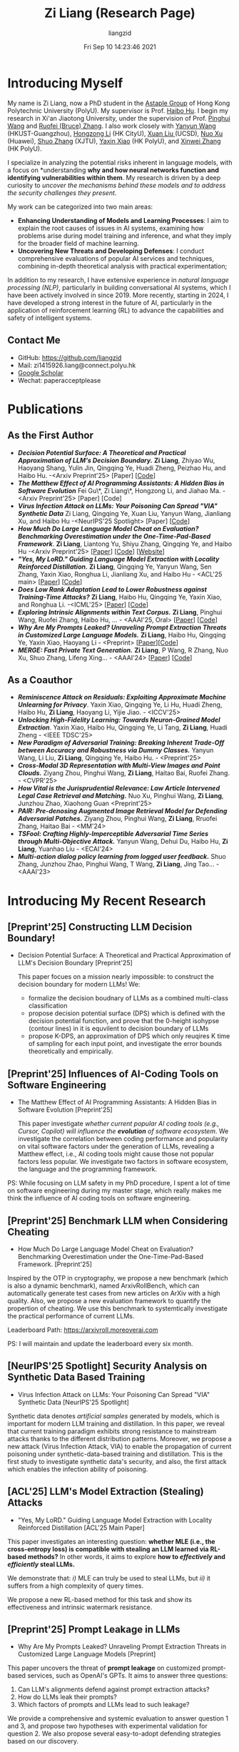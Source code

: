 #+title: Zi Liang (Research Page)
#+OPTIONS: html-style:nil
#+author:liangzid 
#+FILETAGS: noshow, 
#+date: Fri Sep 10 14:23:46 2021
#+email: 2273067585@qq.com 

[[file:images/danjin.jpg]]

# [[file:./images/screenshot_20250309_213610.png]]

* Introducing Myself
My name is Zi Liang, now a PhD student in the [[https://www.astaple.com/][Astaple Group]] of Hong Kong Polytechnic University (PolyU). My supervisor is Prof. [[https://haibohu.org/][Haibo Hu]]. I begin my research in Xi'an Jiaotong University, under the supervision of Prof. [[https://gr.xjtu.edu.cn/web/phwang][Pinghui Wang]] and [[https://www.linkedin.com/in/ruofei][Ruofei (Bruce) Zhang]].
I also work closely with [[https://yywang.netlify.app/][Yanyun Wang]] (HKUST-Guangzhou), [[https://hongzongli-cs.github.io/][Hongzong Li]] (HK CityU),  [[https://xuanl17.github.io/][Xuan Liu ]](UCSD), [[https://scholar.google.com.hk/citations?user=XzO2dV0AAAAJ&hl=zh-CN][Nuo Xu]] (Huawei), [[https://scholar.google.com.hk/citations?user=Wd5IdkMAAAAJ&hl=zh-TW][Shuo Zhang]] (XJTU), [[https://scholar.google.com/citations?user=spRkQ2oAAAAJ&hl=en][Yaxin Xiao]] (HK PolyU), and [[https://xinweizhang1998.github.io/][Xinwei Zhang]] (HK PolyU).

I specialize in analyzing the potential risks inherent in language models, with a focus on *understanding *why and how neural networks function and identifying vulnerabilities within them*. My research is driven by a deep curiosity to /uncover the mechanisms behind these models and to address the security challenges they present/.

My work can be categorized into two main areas:

+ *Enhancing Understanding of Models and Learning Processes*: I aim to explain the root causes of issues in AI systems, examining how problems arise during model training and inference, and what they imply for the broader field of machine learning.
+ *Uncovering New Threats and Developing Defenses*: I conduct comprehensive evaluations of popular AI services and techniques, combining in-depth theoretical analysis with practical experimentation;

In addition to my research, I have extensive experience in /natural language processing (NLP)/, particularly in building conversational AI systems, which I have been actively involved in since 2019. More recently, starting in 2024, I have developed a strong interest in the future of AI, particularly in the application of reinforcement learning (RL) to advance the capabilities and safety of intelligent systems.

** Contact Me 
+ GitHub: https://github.com/liangzid
+ Mail: zi1415926.liang@connect.polyu.hk 
+ [[https://scholar.google.com/citations?user=pzrGwvMAAAAJ&hl=zh-CN][Google Scholar]]
+ Wechat: paperacceptplease

* Publications 
** As the First Author
+ */Decision Potential Surface: A Theoretical and Practical Approximation of LLM's Decision Boundary./* *Zi Liang*, Zhiyao Wu, Haoyang Shang, Yulin Jin, Qingqing Ye, Huadi Zheng, Peizhao Hu, and Haibo Hu. -<Arxiv Preprint'25> [Paper] [[[https://github.com/liangzid/DPS][Code]]]
+ /*The Matthew Effect of AI Programming Assistants: A Hidden Bias in Software Evolution*/ Fei Gu\*, Zi Liang\*, Hongzong Li, and Jiahao Ma. -<Arxiv Preprint'25> [Paper] [Code]
+ /*Virus Infection Attack on LLMs: Your Poisoning Can Spread "VIA" Synthetic Data*/ Zi Liang, Qingqing Ye, Xuan Liu, Yanyun Wang, Jianliang Xu, and Haibo Hu -<NeurIPS'25 Spotlight> [Paper] [[[https://github.com/liangzid/VirusInfectionAttack][Code]]]
+ /*How Much Do Large Language Model Cheat on Evaluation? Benchmarking Overestimation under the One-Time-Pad-Based Framework*/. *Zi Liang*, Liantong Yu, Shiyu Zhang, Qingqing Ye, and Haibo Hu -<Arxiv Preprint'25> [[[https://arxiv.org/abs/2507.19219][Paper]]] [[[https://github.com/liangzid/ArxivRoll/][Code]]] [[[https://arxivroll.moreoverai.com/][Website]]]
+ /*"Yes, My LoRD." Guiding Language Model Extraction with Locality Reinforced Distillation.*/ *Zi Liang*, Qingqing Ye, Yanyun Wang, Sen Zhang, Yaxin Xiao, Ronghua Li, Jianliang Xu, and Haibo Hu - <ACL'25 main> [[[https://arxiv.org/abs/2409.02718][Paper]]] [[[https://github.com/liangzid/LoRD-MEA][Code]]] 
+ /*Does Low Rank Adaptation Lead to Lower Robustness against Training-Time Attacks?*/ *Zi Liang*, Haibo Hu, Qingqing Ye, Yaxin Xiao, and Ronghua Li. -<ICML'25> [[[https://arxiv.org/abs/2505.12871][Paper]]] [[[https://github.com/liangzid/LoRA-sSecurity][Code]]]
+ /*Exploring Intrinsic Alignments within Text Corpus.*/ *Zi Liang*, Pinghui Wang, Ruofei Zhang, Haibo Hu, ... - <AAAI'25, Oral> [[[https://ojs.aaai.org/index.php/AAAI/article/view/34957][Paper]]] [[[https://github.com/liangzid/TEMP][Code]]]
+ /*Why Are My Prompts Leaked? Unraveling Prompt Extraction Threats in Customized Large Language Models.*/ *Zi Liang*, Haibo Hu, Qingqing Ye, Yaxin Xiao, Haoyang Li - <Preprint> [[[https://arxiv.org/abs/2408.02416][Paper]]][[[https://github.com/liangzid/PromptExtractionEval][Code]]]
+ /*MERGE: Fast Private Text Generation.*/  *Zi Liang*, P Wang, R Zhang, Nuo Xu, Shuo Zhang, Lifeng Xing… - <AAAI'24> [[[https://arxiv.org/abs/2305.15769][Paper]]] [[[https://github.com/liangzid/MERGE][Code]]] 
** As a Coauthor
+ /*Reminiscence Attack on Residuals: Exploiting Approximate Machine Unlearning for Privacy*/. Yaxin Xiao, Qingqing Ye, Li Hu, Huadi Zheng, Haibo Hu, *Zi Liang*, Haoyang Li, Yijie Jiao. - <ICCV'25>
+ /*Unlocking High-Fidelity Learning: Towards Neuron-Grained Model Extraction*/. Yaxin Xiao, Haibo Hu, Qingqing Ye, Li Tang, *Zi Liang*, Huadi Zheng - <IEEE TDSC'25>
+ /*New Paradigm of Adversarial Training: Breaking Inherent Trade-Off between Accuracy and Robustness via Dummy Classes.*/ Yanyun Wang, Li Liu, *Zi Liang*, Qingqing Ye, Haibo Hu. - <Preprint'25>
+ /*Cross-Modal 3D Representation with Multi-View Images and Point Clouds.*/ Ziyang Zhou, Pinghui Wang, *Zi Liang*, Haitao Bai, Ruofei Zhang. - <CVPR'25>
+ /*How Vital is the Jurisprudential Relevance: Law Article Intervened Legal Case Retrieval and Matching.*/ Nuo Xu, Pinghui Wang, *Zi Liang*, Junzhou Zhao, Xiaohong Guan <Preprint'25>
+ /*PAIR: Pre-denosing Augmented Image Retrieval Model for Defending Adversarial Patches.*/ Ziyang Zhou, Pinghui Wang, *Zi Liang*, Rruofei Zhang, Haitao Bai - <MM'24>
+ /*TSFool: Crafting Highly-Imperceptible Adversarial Time Series through Multi-Objective Attack.*/ Yanyun Wang, Dehui Du, Haibo Hu,  *Zi Liang*, Yuanhao Liu - <ECAI'24>
+ /*Multi-action dialog policy learning from logged user feedback.*/ Shuo Zhang, Junzhou Zhao, Pinghui Wang, T Wang,  *Zi Liang*, Jing Tao… - <AAAI'23>

* Introducing My Recent Research
** [Preprint'25] Constructing LLM Decision Boundary!
+ Decision Potential Surface: A Theoretical and Practical Approximation of LLM's Decision Boundary [Preprint'25]

 [[file:./images/screenshot_20250927_204135.png]] 

  This paper focues on a mission nearly impossible: to construct the decision boundary for modern LLMs! We:
  + formalize the decision boudnary of LLMs as a combined multi-class classification
  + propose decision potential surface (DPS) which is defined with the decision potential function, and prove that the 0-height isohypse (contour lines) in it is equvilent to decision boundary of LLMs
  + propose K-DPS, an approximation of DPS which only reuqires K time of sampling for each input point, and investigate the error bounds theoretically and empirically.

** [Preprint'25] Influences of AI-Coding Tools on Software Engineering
+ The Matthew Effect of AI Programming Assistants: A Hidden Bias in Software Evolution [Preprint'25]

  This paper investigate /whether current popular AI coding tools (e.g., Cursor, Copilot) will influence the *evolution* of software ecosystem/.
  We investigate the correlation between coding performance and popularity on vital software factors under the generation of LLMs, revealing a Matthew effect, i.e., AI coding tools might cause those not popular factors less popular. We investigate two factors in software ecosystem, the language and the programming framework.

[[file:./images/screenshot_20250927_203308.png]]

PS: While focusing on LLM safety in my PhD procedure, I spent a lot of time on software engineering during my master stage, which really makes me think the influence of AI coding tools on software engineering.

** [Preprint'25] Benchmark LLM when Considering Cheating
+ How Much Do Large Language Model Cheat on Evaluation? Benchmarking Overestimation under the One-Time-Pad-Based Framework. [Preprint'25]

[[file:./images/screenshot_20250927_202632.png]]  

Inspired by the OTP in cryptography, we propose a new benchmark (which is also a dynamic benchmark), named ArxivRollBench, which can automatically generate test cases from new articles on ArXiv with a high quality.
Also, we propose a new evaluation framework to quantify the propertion of cheating.
We use this benchmark to systemtically investigate the practical performance of current LLMs.

Leaderboard Path: https://arxivroll.moreoverai.com

PS: I will maintain and update the leaderboard every six month. 

** [NeurIPS'25 Spotlight] Security Analysis on Synthetic Data Based Training
+ Virus Infection Attack on LLMs: Your Poisoning Can Spread "VIA" Synthetic Data [NeurIPS'25 Spotlight]

 [[file:./images/screenshot_20250927_201328.png]] 
 
Synthetic data denotes /artificial samples/ generated by models, which is important for modern LLM training and distillation.
In this paper, we reveal that current training paradigm exhibits strong resistance to mainstream attacks thanks to the different distribution patterns.
Moreover, we propose a new attack (Virus Infection Attack, VIA) to enable the propagation of current poisoning under synthetic-data-based training and distillation.
This is the first study to investigate synthetic data's security, and also, the first attack which enables the infection ability of poisoning.
** [ACL'25] LLM's Model Extraction (Stealing) Attacks
+ "Yes, My LoRD." Guiding Language Model Extraction with Locality Reinforced Distillation [ACL'25 Main Paper]

[[file:./images/screenshot_20250309_221216.png]]

This paper investigates an interesting question: *whether MLE (i.e., the cross-entropy loss) is compatible with stealing an LLM learned via RL-based methods?* In other words, it aims to explore *how to /effectively/ and /efficiently/ steal LLMs.*

We demonstrate that: /i)/ MLE can truly be used to steal LLMs, but /ii)/ it suffers from a high complexity of query times.

We propose a new RL-based method for this task and show its effectiveness and intrinsic watermark resistance.

** [Preprint'25] Prompt Leakage in LLMs
+  Why Are My Prompts Leaked? Unraveling Prompt Extraction Threats in Customized Large Language Models [Preprint]

[[file:./images/screenshot_20250309_221310.png]]

[[file:./images/screenshot_20250309_221323.png]]

This paper uncovers the threat of *prompt leakage* on customized prompt-based services, such as OpenAI's GPTs. It aims to answer three questions:
1. Can LLM's alignments defend against prompt extraction attacks?
2. How do LLMs leak their prompts?
3. Which factors of prompts and LLMs lead to such leakage?


We provide a comprehensive and systemic evaluation to answer question 1 and 3, and propose two hypotheses with experimental validation for question 2. We also propose several easy-to-adopt defending strategies based on our discovery.

Click [[https://arxiv.org/abs/2408.02416][here]] if you are also interested in this research.

** [AAAI'24] Private Inference in LLMs
+ MERGE: Fast Private Text Generation [AAAI'24]

[[file:./images/screenshot_20250309_221412.png]]

This paper proposes a new privacy-preserving inference framework for current transformer-based generative language models based on Secret Sharing and Multi-party Security Computation (MPC). It is also the *first* private inference framework specifically designed for NLG models. 10x of speedup is provided via our propose method.

If you are curious about how cryptography protects the privacy of user contents and models and how we optimize the inference procedure, click [[https://ojs.aaai.org/index.php/AAAI/article/view/29964][here]] for more details.

** [AAAI'25] Mining the Sources of AI Alignments
+ Exploring Intrinsic Alignments within Text Corpus. [AAAI'25]

 [[file:./images/screenshot_20250309_222112.png]] 

  This paper explores the possibility of utilizing the intrinsic signal within raw dialogue texts as the feedback signal for current LLMs. Under a prior distribution of text corpus, we propose a method to sample potentially safer responses without human annotation information.
* Experiences
1. 2016.09-2020.06: Bachelor Degree, in Northeastern University, on /cybernetics (Control Theory)/;
2. 2020.09-2023.06: Master Degree, in the iMiss Group of Xi'an Jiaotong University, on /software engineer/ and research for /Conversational AI/ and /NLP Security/;
3. 2023.11-now: PhD Student, in the The Hong Kong Polytechnic University in Hong Kong. Research of interests: /AI safety, privacy and security/ and /Natural Language Processing/.
* Contact Me 
+ GitHub: https://github.com/liangzid
+ Mail: zi1415926.liang@connect.polyu.hk 
+ [[https://scholar.google.com/citations?user=pzrGwvMAAAAJ&hl=zh-CN][Google Scholar]]
+ Wechat: paperacceptplease
